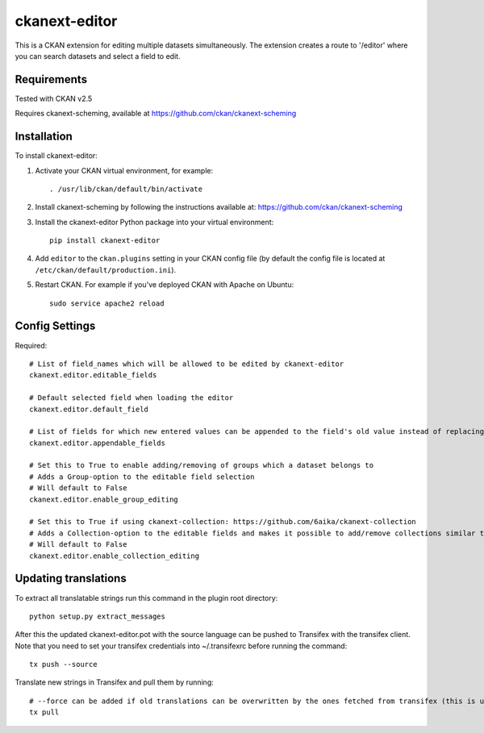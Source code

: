 =============
ckanext-editor
=============

This is a CKAN extension for editing multiple datasets simultaneously.
The extension creates a route to '/editor' where you can search datasets and select a field to edit.


------------
Requirements
------------

Tested with CKAN v2.5

Requires ckanext-scheming, available at https://github.com/ckan/ckanext-scheming


------------
Installation
------------

To install ckanext-editor:

1. Activate your CKAN virtual environment, for example::

     . /usr/lib/ckan/default/bin/activate

2. Install ckanext-scheming by following the instructions available at: https://github.com/ckan/ckanext-scheming

3. Install the ckanext-editor Python package into your virtual environment::

     pip install ckanext-editor

4. Add ``editor`` to the ``ckan.plugins`` setting in your CKAN
   config file (by default the config file is located at
   ``/etc/ckan/default/production.ini``).

5. Restart CKAN. For example if you've deployed CKAN with Apache on Ubuntu::

     sudo service apache2 reload


---------------
Config Settings
---------------

Required::

    # List of field_names which will be allowed to be edited by ckanext-editor
    ckanext.editor.editable_fields

    # Default selected field when loading the editor
    ckanext.editor.default_field

    # List of fields for which new entered values can be appended to the field's old value instead of replacing the old value
    ckanext.editor.appendable_fields

    # Set this to True to enable adding/removing of groups which a dataset belongs to
    # Adds a Group-option to the editable field selection
    # Will default to False
    ckanext.editor.enable_group_editing

    # Set this to True if using ckanext-collection: https://github.com/6aika/ckanext-collection
    # Adds a Collection-option to the editable fields and makes it possible to add/remove collections similar to groups
    # Will default to False
    ckanext.editor.enable_collection_editing


---------------
Updating translations
---------------

To extract all translatable strings run this command in the plugin root directory::

    python setup.py extract_messages

After this the updated ckanext-editor.pot with the source language can be pushed to Transifex with the transifex client.
Note that you need to set your transifex credentials into ~/.transifexrc before running the command::

    tx push --source

Translate new strings in Transifex and pull them by running::

    # --force can be added if old translations can be overwritten by the ones fetched from transifex (this is usually the case)
    tx pull